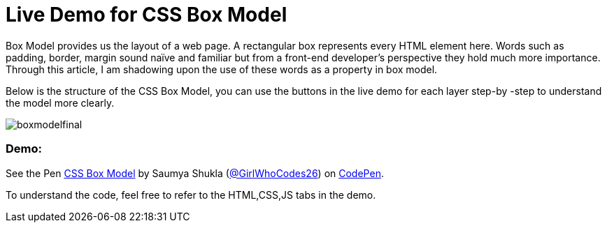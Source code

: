 = Live Demo for CSS Box Model

Box Model provides us the layout of a web page. A rectangular box represents every HTML element here. Words such as padding, border, margin sound naïve and familiar but from a front-end developer’s perspective they hold much more importance. Through this article, I am shadowing upon the use of these words as a property in box model.

Below is the structure of the CSS Box Model, you can use the buttons in the live demo for each layer step-by -step to understand the model more clearly.

image::https://raw.githubusercontent.com/saumyashukla2611/saumyashukla2611.github.io/master/images/boxmodelfinal.JPG[]

=== Demo:

++++
<p data-height="542" data-theme-id="0" data-slug-hash="WzzgMd" data-default-tab="result" data-user="GirlWhoCodes26" data-embed-version="2" data-pen-title="CSS Box Model" class="codepen">See the Pen <a href="https://codepen.io/GirlWhoCodes26/pen/WzzgMd/">CSS Box Model</a> by Saumya Shukla (<a href="https://codepen.io/GirlWhoCodes26">@GirlWhoCodes26</a>) on <a href="https://codepen.io">CodePen</a>.</p>
<script async src="https://static.codepen.io/assets/embed/ei.js"></script>
++++
To understand the code, feel free to refer to the HTML,CSS,JS tabs in the demo.
